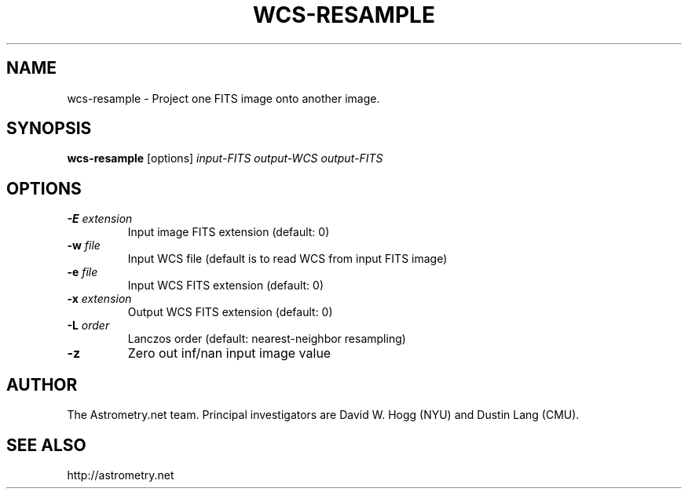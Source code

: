 .TH WCS-RESAMPLE "1" "July 2015" "0.56" "astrometry.net"
.SH NAME
wcs-resample \- Project one FITS image onto another image.
.SH SYNOPSIS
.B wcs-resample
[options]
\fIinput-FITS\fR \fIoutput-WCS\fR \fIoutput-FITS\fR
.SH OPTIONS
.TP
\fB\-E\fR \fIextension\fR
Input image FITS extension (default: 0)
.TP
\fB\-w\fR \fIfile\fR
Input WCS file (default is to read WCS from input FITS image)
.TP
\fB\-e\fR \fIfile\fR
Input WCS FITS extension (default: 0)
.TP
\fB\-x\fR \fIextension\fR
Output WCS FITS extension (default: 0)
.TP
\fB\-L\fR \fIorder\fR
Lanczos order (default: nearest-neighbor resampling)
.TP
\fB\-z\fR
Zero out inf/nan input image value
.SH AUTHOR
The Astrometry.net team. Principal investigators are David W. Hogg (NYU) and
Dustin Lang (CMU).
.SH SEE ALSO
http://astrometry.net
